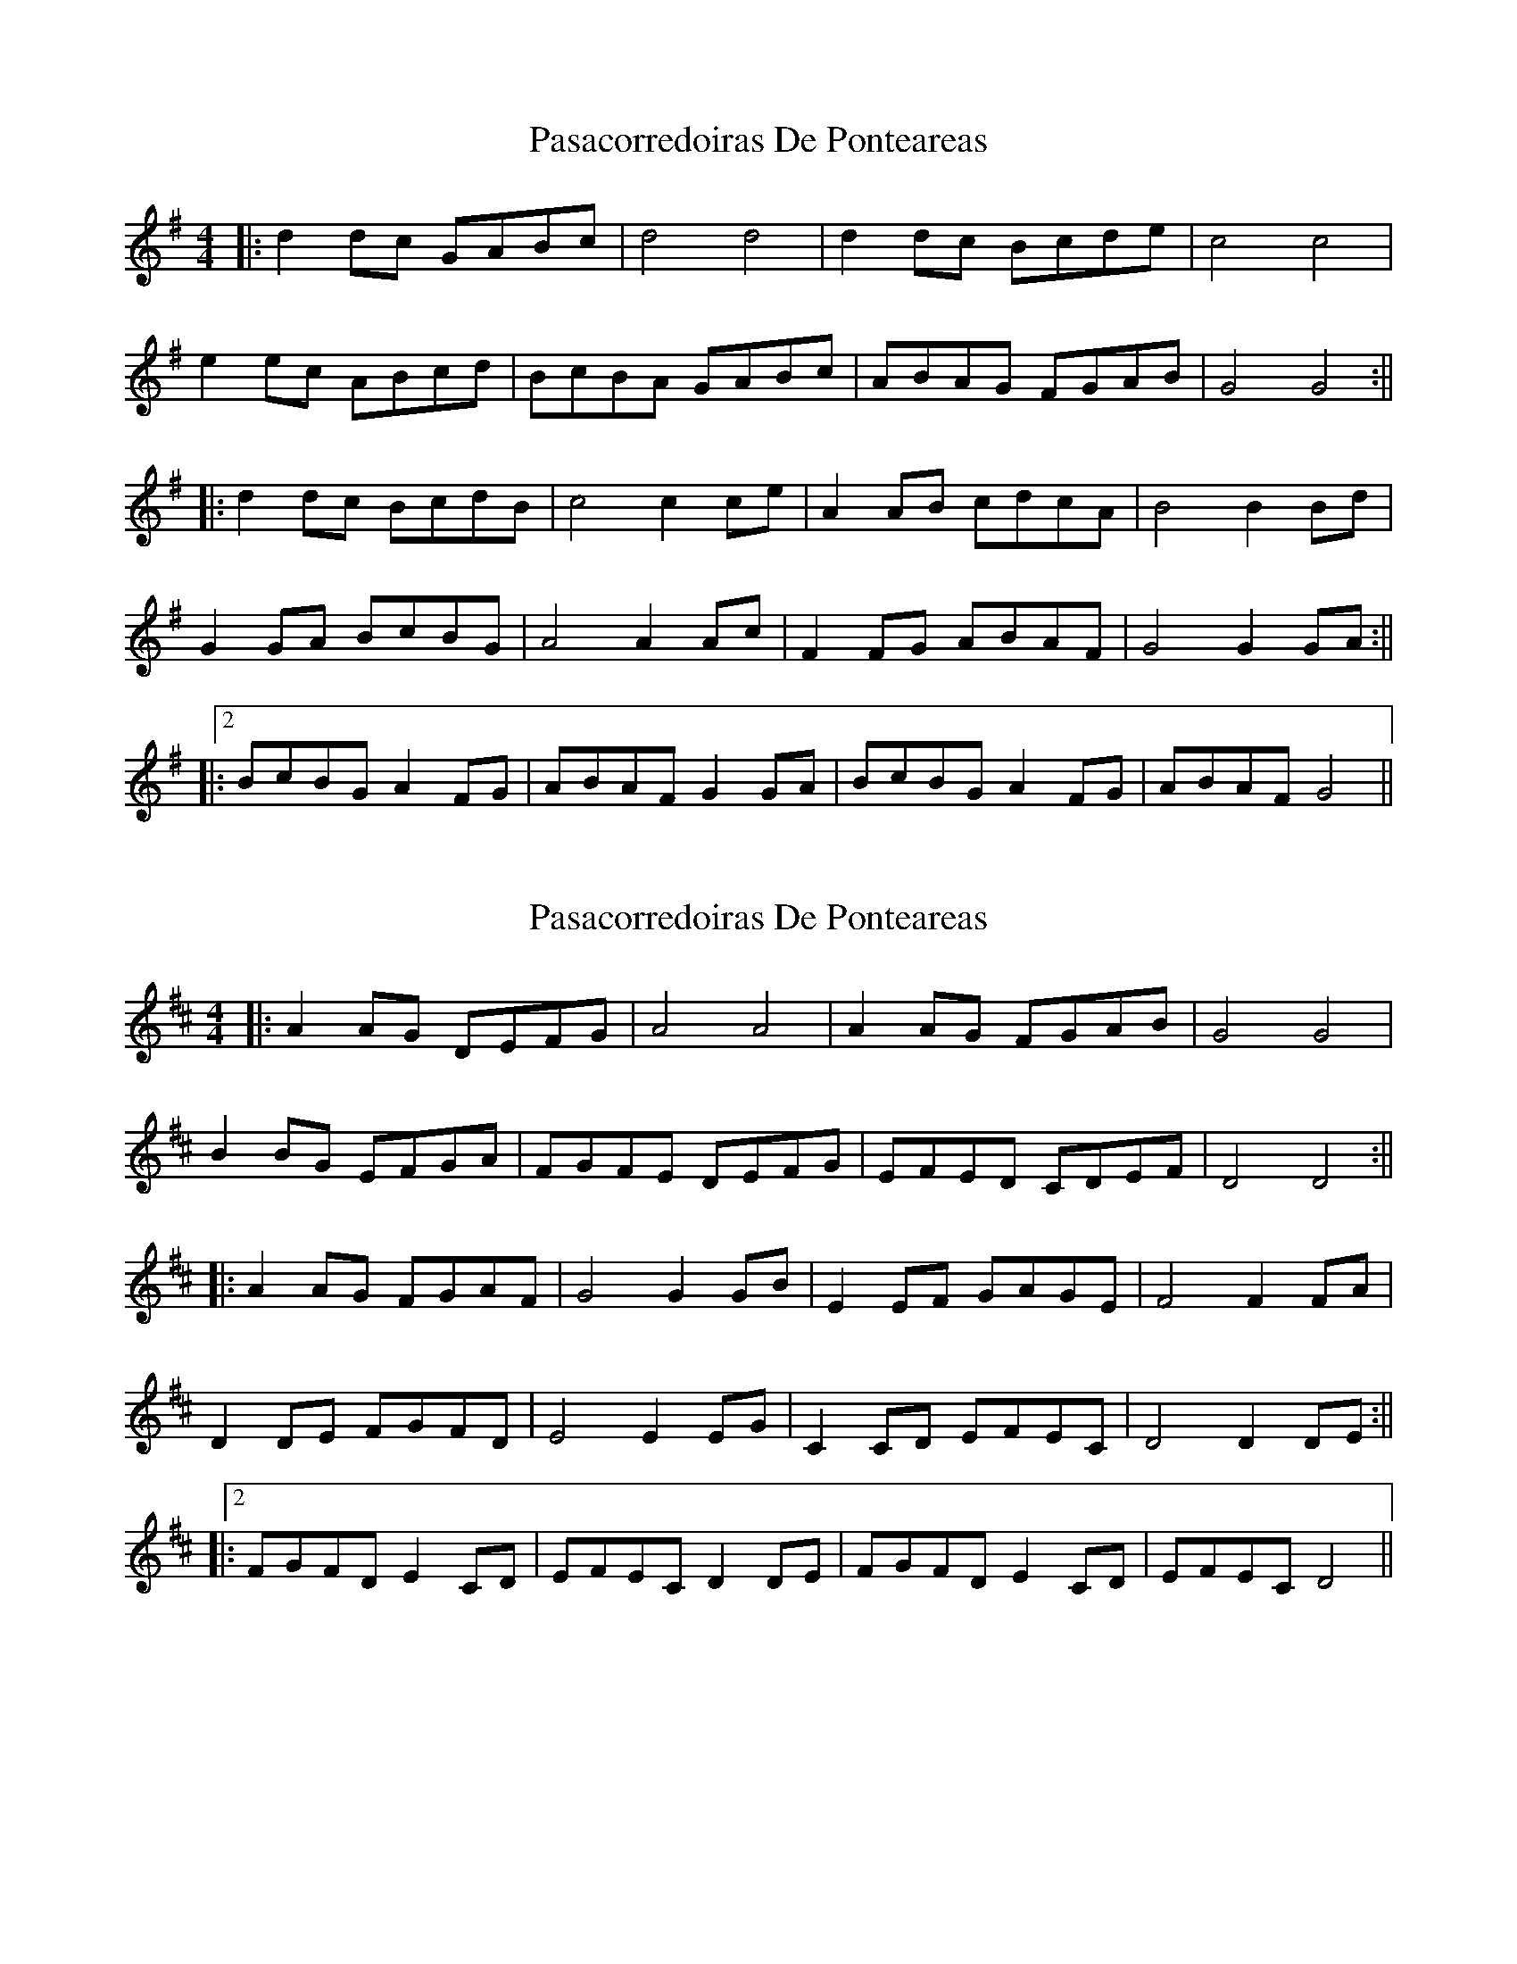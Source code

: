 X: 1
T: Pasacorredoiras De Ponteareas
Z: JACKB
S: https://thesession.org/tunes/15017#setting27756
R: barndance
M: 4/4
L: 1/8
K: Gmaj
|:d2 dc GABc|d4 d4|d2 dc Bcde|c4 c4|
e2 ec ABcd|BcBA GABc|ABAG FGAB|G4 G4:||
|:d2 dc BcdB|c4 c2 ce|A2 AB cdcA|B4 B2 Bd|
G2 GA BcBG|A4 A2 Ac|F2 FG ABAF|G4 G2 GA:||
|:2BcBG A2 FG|ABAF G2 GA|BcBG A2 FG|ABAF G4||
X: 2
T: Pasacorredoiras De Ponteareas
Z: JACKB
S: https://thesession.org/tunes/15017#setting27757
R: barndance
M: 4/4
L: 1/8
K: Dmaj
|:A2 AG DEFG|A4 A4|A2 AG FGAB|G4 G4|
B2 BG EFGA|FGFE DEFG|EFED CDEF|D4 D4:||
|:A2 AG FGAF|G4 G2 GB|E2 EF GAGE|F4 F2 FA|
D2 DE FGFD|E4 E2 EG|C2 CD EFEC|D4 D2 DE:||
|:2FGFD E2 CD|EFEC D2 DE|FGFD E2 CD|EFEC D4||
X: 3
T: Pasacorredoiras De Ponteareas
Z: JACKB
S: https://thesession.org/tunes/15017#setting27758
R: barndance
M: 4/4
L: 1/8
K: Dmaj
|:a2 ag defg|a4 a4|a2 ag fgab|g4 g4|
b2 bg efga|fgfe defg|efed cdef|d4 d4:||
|:a2 ag fgaf|g4 g2 gb|e2 ef gage|f4 f2 fa|
d2 de fgfd|e4 e2 eg|c2 cd efec|d4 d2 de:||
|:2fgfd e2 cd|efec d2 de|fgfd e2 cd|efec d4||
